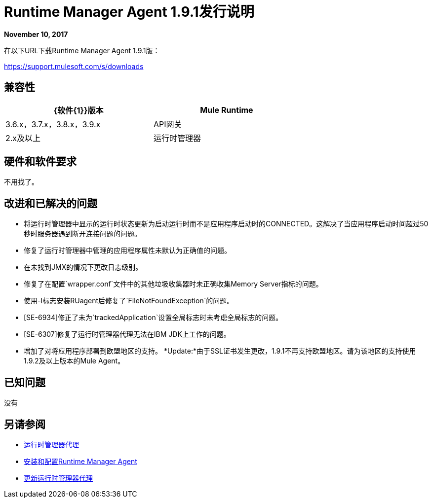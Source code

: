 =  Runtime Manager Agent 1.9.1发行说明
:keywords: mule, agent, release notes

*November 10, 2017*

在以下URL下载Runtime Manager Agent 1.9.1版：

https://support.mulesoft.com/s/downloads

== 兼容性

[%header,cols="2*a",width=70%]
|===
| {软件{1}}版本
| Mule Runtime | 3.6.x，3.7.x，3.8.x，3.9.x
| API网关| 2.x及以上
|运行时管理器 |  V2.0
|===


== 硬件和软件要求

不用找了。

== 改进和已解决的问题

* 将运行时管理器中显示的运行时状态更新为启动运行时而不是应用程序启动时的CONNECTED。这解决了当应用程序启动时间超过50秒时服务器遇到断开连接问题的问题。
* 修复了运行时管理器中管理的应用程序属性未默认为正确值的问题。
* 在未找到JMX的情况下更改日志级别。
* 修复了在配置`wrapper.conf`文件中的其他垃圾收集器时未正确收集Memory Server指标的问题。
* 使用-I标志安装RUagent后修复了`FileNotFoundException`的问题。
*  [SE-6934]修正了未为`trackedApplication`设置全局标志时未考虑全局标志的问题。
*  [SE-6307]修复了运行时管理器代理无法在IBM JDK上工作的问题。
* 增加了对将应用程序部署到欧盟地区的支持。 *Update:*由于SSL证书发生更改，1.9.1不再支持欧盟地区。请为该地区的支持使用1.9.2及以上版本的Mule Agent。

== 已知问题

没有

== 另请参阅

*  link:/runtime-manager/runtime-manager-agent[运行时管理器代理]
*  link:/runtime-manager/installing-and-configuring-runtime-manager-agent[安装和配置Runtime Manager Agent]
*  link:/runtime-manager/installing-and-configuring-runtime-manager-agent#updating-a-previous-installation[更新运行时管理器代理]


